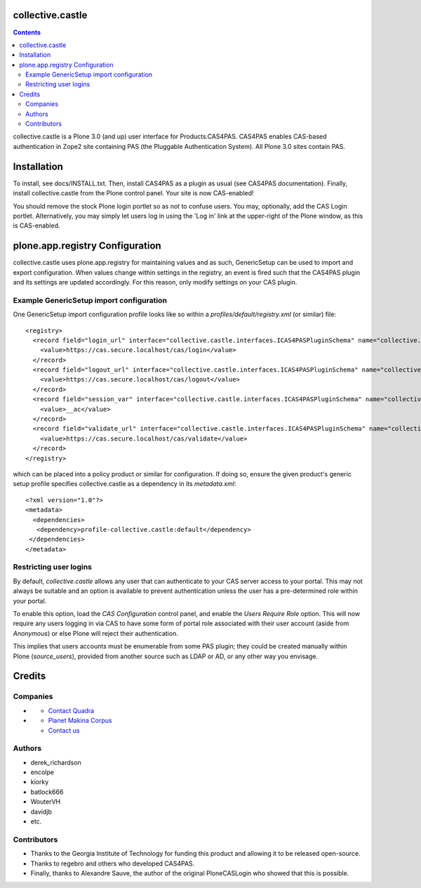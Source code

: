 collective.castle
=================

.. contents::

collective.castle is a Plone 3.0 (and up) user interface for Products.CAS4PAS. 
CAS4PAS enables CAS-based authentication in Zope2 site containing PAS 
(the Pluggable Authentication System). All Plone 3.0 sites contain PAS.


Installation
============
To install, see docs/INSTALL.txt.
Then, install CAS4PAS as a plugin as usual (see CAS4PAS
documentation). Finally, install collective.castle from the Plone control
panel. Your site is now CAS-enabled!

You should remove the stock Plone login portlet so as not to confuse users.
You may, optionally, add the CAS Login portlet. Alternatively, you may simply
let users log in using the 'Log in' link at the upper-right of the Plone
window, as this is CAS-enabled.

plone.app.registry Configuration
================================

collective.castle uses plone.app.registry for maintaining values and as such,
GenericSetup can be used to import and export configuration. When values change
within settings in the registry, an event is fired such that the CAS4PAS plugin
and its settings are updated accordingly. For this reason, only modify 
settings on your CAS plugin. 

Example GenericSetup import configuration
-----------------------------------------

One GenericSetup import configuration profile looks like so within a
`profiles/default/registry.xml` (or similar) file::

    <registry>
      <record field="login_url" interface="collective.castle.interfaces.ICAS4PASPluginSchema" name="collective.castle.interfaces.ICAS4PASPluginSchema.login_url">
        <value>https://cas.secure.localhost/cas/login</value>
      </record>
      <record field="logout_url" interface="collective.castle.interfaces.ICAS4PASPluginSchema" name="collective.castle.interfaces.ICAS4PASPluginSchema.logout_url">
        <value>https://cas.secure.localhost/cas/logout</value>
      </record>
      <record field="session_var" interface="collective.castle.interfaces.ICAS4PASPluginSchema" name="collective.castle.interfaces.ICAS4PASPluginSchema.session_var">
        <value>__ac</value>
      </record>
      <record field="validate_url" interface="collective.castle.interfaces.ICAS4PASPluginSchema" name="collective.castle.interfaces.ICAS4PASPluginSchema.validate_url">
        <value>https://cas.secure.localhost/cas/validate</value>
      </record>
    </registry>    

which can be placed into a policy product or similar for configuration. If 
doing so, ensure the given product's generic setup profile specifies 
collective.castle as a dependency in its `metadata.xml`::

    <?xml version="1.0"?>
    <metadata>
      <dependencies>
       <dependency>profile-collective.castle:default</dependency>
     </dependencies>
    </metadata>

Restricting user logins
-----------------------

By default, `collective.castle` allows any user that can authenticate to your
CAS server access to your portal. This may not always be suitable and 
an option is available to prevent authentication unless the user has a 
pre-determined role within your portal.

To enable this option, load the `CAS Configuration` control panel, and 
enable the `Users Require Role` option. This will now require any users
logging in via CAS to have some form of portal role associated with their
user account (aside from `Anonymous`) or else Plone will reject their 
authentication.

This implies that users accounts must be enumerable from some PAS plugin;
they could be created manually within Plone (`source_users`), provided from
another source such as LDAP or AD, or any other way you envisage.

Credits
=======

Companies
---------

- |QuadraInformatique|_

  * `Contact Quadra <mailto:plone@quadra-informatique.fr>`_


- |makinacom|_

  * `Planet Makina Corpus <http://www.makina-corpus.org>`_
  * `Contact us <mailto:python@makina-corpus.org>`_


.. |QuadraInformatique| image:: http://www.quadra-informatique.fr/logo.png
.. _QuadraInformatique: http://www.quadra-informatique.fr/espace-clients/poles-dexpertises/xnet-zope-plone
.. |makinacom| image:: http://depot.makina-corpus.org/public/logo.gif
.. _makinacom:  http://www.makina-corpus.com

Authors
-------

- derek_richardson
- encolpe
- kiorky
- batlock666
- WouterVH
- davidjb
- etc.

Contributors
------------

- Thanks to the Georgia Institute of Technology for funding this product and allowing it to be released open-source. 
- Thanks to regebro and others who developed CAS4PAS.
- Finally, thanks to Alexandre Sauve, the author of the original PloneCASLogin who showed that this is possible.
